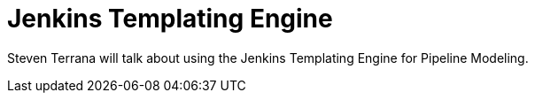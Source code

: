 

= Jenkins Templating Engine
:page-eventLocation: CDF Online Meetup
:page-eventStartDate: 2021-05-12T12:00:00
:page-eventLink: https://www.meetup.com/CD-Foundation-Online/events/277407348/



Steven Terrana will talk about using the Jenkins Templating Engine for Pipeline Modeling.

